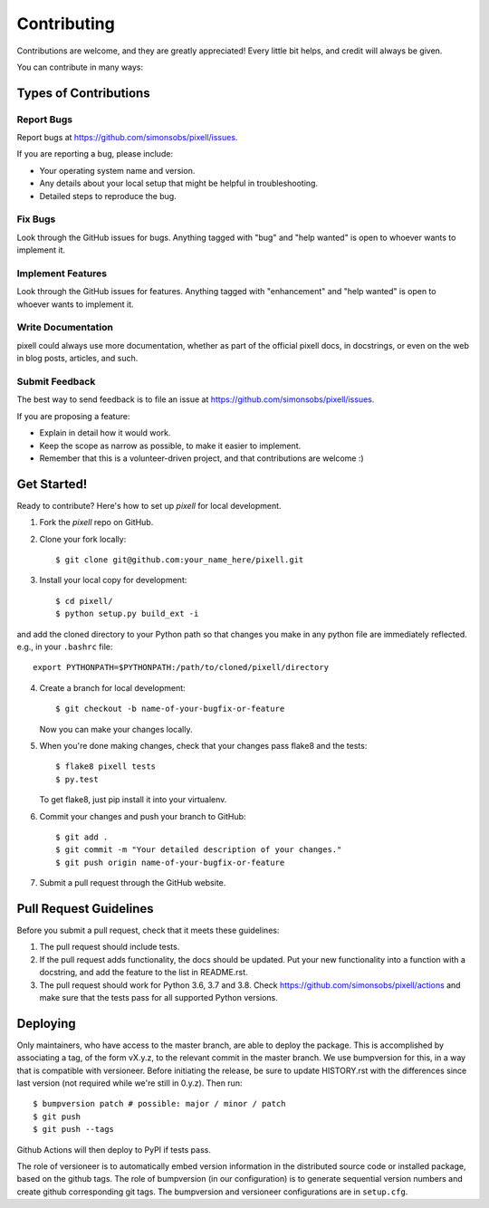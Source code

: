 .. highlight:: shell

.. _ContributingPage:

============
Contributing
============

Contributions are welcome, and they are greatly appreciated! Every little bit
helps, and credit will always be given.

You can contribute in many ways:

Types of Contributions
----------------------

Report Bugs
~~~~~~~~~~~

Report bugs at https://github.com/simonsobs/pixell/issues.

If you are reporting a bug, please include:

* Your operating system name and version.
* Any details about your local setup that might be helpful in troubleshooting.
* Detailed steps to reproduce the bug.

Fix Bugs
~~~~~~~~

Look through the GitHub issues for bugs. Anything tagged with "bug" and "help
wanted" is open to whoever wants to implement it.

Implement Features
~~~~~~~~~~~~~~~~~~

Look through the GitHub issues for features. Anything tagged with "enhancement"
and "help wanted" is open to whoever wants to implement it.

Write Documentation
~~~~~~~~~~~~~~~~~~~

pixell could always use more documentation, whether as part of the
official pixell docs, in docstrings, or even on the web in blog posts,
articles, and such.

Submit Feedback
~~~~~~~~~~~~~~~

The best way to send feedback is to file an issue at https://github.com/simonsobs/pixell/issues.

If you are proposing a feature:

* Explain in detail how it would work.
* Keep the scope as narrow as possible, to make it easier to implement.
* Remember that this is a volunteer-driven project, and that contributions
  are welcome :)

Get Started!
------------

Ready to contribute? Here's how to set up `pixell` for local development.

1. Fork the `pixell` repo on GitHub.
2. Clone your fork locally::

    $ git clone git@github.com:your_name_here/pixell.git

3. Install your local copy for development::

    $ cd pixell/
    $ python setup.py build_ext -i

and add the cloned directory to your Python path so that changes you make in any python file are immediately reflected. e.g., in your ``.bashrc`` file::

    export PYTHONPATH=$PYTHONPATH:/path/to/cloned/pixell/directory

4. Create a branch for local development::

    $ git checkout -b name-of-your-bugfix-or-feature

   Now you can make your changes locally.

5. When you're done making changes, check that your changes pass flake8 and the
   tests::

    $ flake8 pixell tests
    $ py.test

   To get flake8, just pip install it into your virtualenv.

6. Commit your changes and push your branch to GitHub::

    $ git add .
    $ git commit -m "Your detailed description of your changes."
    $ git push origin name-of-your-bugfix-or-feature

7. Submit a pull request through the GitHub website.

Pull Request Guidelines
-----------------------

Before you submit a pull request, check that it meets these guidelines:

1. The pull request should include tests.
2. If the pull request adds functionality, the docs should be updated. Put
   your new functionality into a function with a docstring, and add the
   feature to the list in README.rst.
3. The pull request should work for Python 3.6, 3.7 and 3.8. Check
   https://github.com/simonsobs/pixell/actions
   and make sure that the tests pass for all supported Python versions.


Deploying
---------

Only maintainers, who have access to the master branch, are able to
deploy the package.  This is accomplished by associating a tag, of the
form vX.y.z, to the relevant commit in the master branch.  We use
bumpversion for this, in a way that is compatible with versioneer.
Before initiating the release, be sure to update HISTORY.rst with the
differences since last version (not required while we're still in
0.y.z).  Then run::

$ bumpversion patch # possible: major / minor / patch
$ git push
$ git push --tags

Github Actions will then deploy to PyPI if tests pass.

The role of versioneer is to automatically embed version information
in the distributed source code or installed package, based on the
github tags.  The role of bumpversion (in our configuration) is to
generate sequential version numbers and create github corresponding
git tags.  The bumpversion and versioneer configurations are in
``setup.cfg``.

